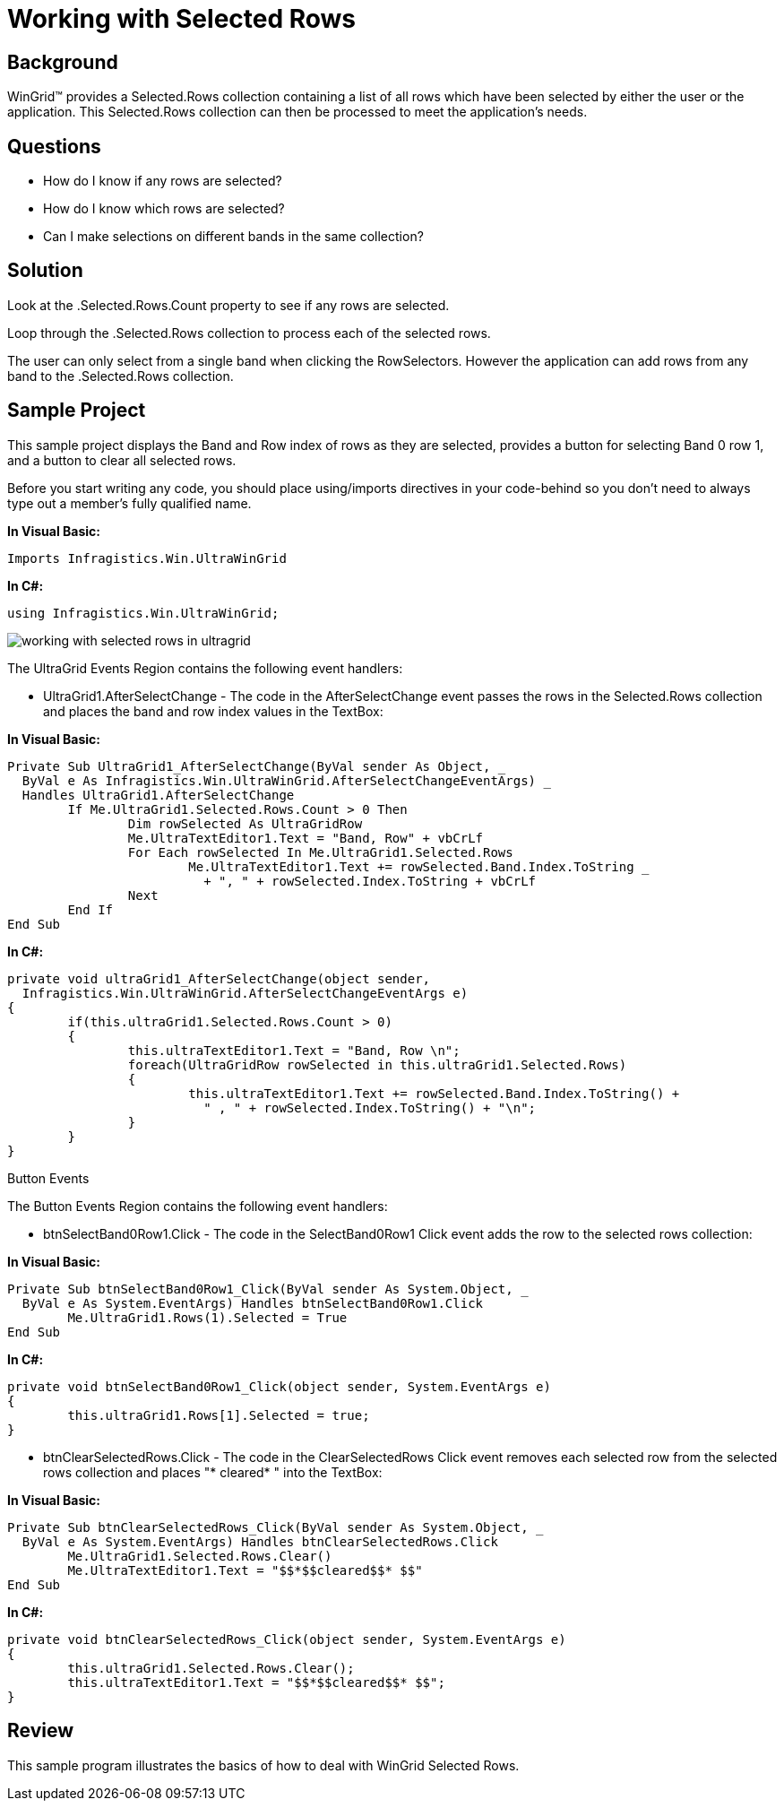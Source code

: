 ﻿////

|metadata|
{
    "name": "wingrid-working-with-selected-rows",
    "controlName": ["WinGrid"],
    "tags": ["Application Scenarios","Grids","How Do I"],
    "guid": "{EE0B3554-49A9-49D8-A61C-7534A5B29D1B}",  
    "buildFlags": [],
    "createdOn": "2005-11-07T00:00:00Z"
}
|metadata|
////

= Working with Selected Rows

== Background

WinGrid™ provides a Selected.Rows collection containing a list of all rows which have been selected by either the user or the application. This Selected.Rows collection can then be processed to meet the application's needs.

== Questions

* How do I know if any rows are selected?
* How do I know which rows are selected?
* Can I make selections on different bands in the same collection?

== Solution

Look at the .Selected.Rows.Count property to see if any rows are selected.

Loop through the .Selected.Rows collection to process each of the selected rows.

The user can only select from a single band when clicking the RowSelectors. However the application can add rows from any band to the .Selected.Rows collection.

== Sample Project

This sample project displays the Band and Row index of rows as they are selected, provides a button for selecting Band 0 row 1, and a button to clear all selected rows.

Before you start writing any code, you should place using/imports directives in your code-behind so you don't need to always type out a member's fully qualified name.

*In Visual Basic:*

----
Imports Infragistics.Win.UltraWinGrid
----

*In C#:*

----
using Infragistics.Win.UltraWinGrid;
----

image::Images\WinGrid_Working_with_Selected_Rows_01.png[working with selected rows in ultragrid]

The UltraGrid Events Region contains the following event handlers:

* UltraGrid1.AfterSelectChange - The code in the AfterSelectChange event passes the rows in the Selected.Rows collection and places the band and row index values in the TextBox:

*In Visual Basic:*

----
Private Sub UltraGrid1_AfterSelectChange(ByVal sender As Object, _
  ByVal e As Infragistics.Win.UltraWinGrid.AfterSelectChangeEventArgs) _
  Handles UltraGrid1.AfterSelectChange
	If Me.UltraGrid1.Selected.Rows.Count > 0 Then
		Dim rowSelected As UltraGridRow
		Me.UltraTextEditor1.Text = "Band, Row" + vbCrLf
		For Each rowSelected In Me.UltraGrid1.Selected.Rows
			Me.UltraTextEditor1.Text += rowSelected.Band.Index.ToString _
			  + ", " + rowSelected.Index.ToString + vbCrLf
		Next
	End If
End Sub
----

*In C#:*

----
private void ultraGrid1_AfterSelectChange(object sender, 
  Infragistics.Win.UltraWinGrid.AfterSelectChangeEventArgs e)
{
	if(this.ultraGrid1.Selected.Rows.Count > 0)
	{
		this.ultraTextEditor1.Text = "Band, Row \n";
		foreach(UltraGridRow rowSelected in this.ultraGrid1.Selected.Rows)
		{
			this.ultraTextEditor1.Text += rowSelected.Band.Index.ToString() +
			  " , " + rowSelected.Index.ToString() + "\n";
		}
	}
}
----

Button Events

The Button Events Region contains the following event handlers:

* btnSelectBand0Row1.Click - The code in the SelectBand0Row1 Click event adds the row to the selected rows collection:

*In Visual Basic:*

----
Private Sub btnSelectBand0Row1_Click(ByVal sender As System.Object, _
  ByVal e As System.EventArgs) Handles btnSelectBand0Row1.Click
	Me.UltraGrid1.Rows(1).Selected = True
End Sub
----

*In C#:*

----
private void btnSelectBand0Row1_Click(object sender, System.EventArgs e)
{
	this.ultraGrid1.Rows[1].Selected = true;
}
----

* btnClearSelectedRows.Click - The code in the ClearSelectedRows Click event removes each selected row from the selected rows collection and places "$$*$$ cleared$$* $$" into the TextBox:

*In Visual Basic:*

----
Private Sub btnClearSelectedRows_Click(ByVal sender As System.Object, _
  ByVal e As System.EventArgs) Handles btnClearSelectedRows.Click
	Me.UltraGrid1.Selected.Rows.Clear()
	Me.UltraTextEditor1.Text = "$$*$$cleared$$* $$"
End Sub
----

*In C#:*

----
private void btnClearSelectedRows_Click(object sender, System.EventArgs e)
{
	this.ultraGrid1.Selected.Rows.Clear();
	this.ultraTextEditor1.Text = "$$*$$cleared$$* $$";
}
----

== Review

This sample program illustrates the basics of how to deal with WinGrid Selected Rows.